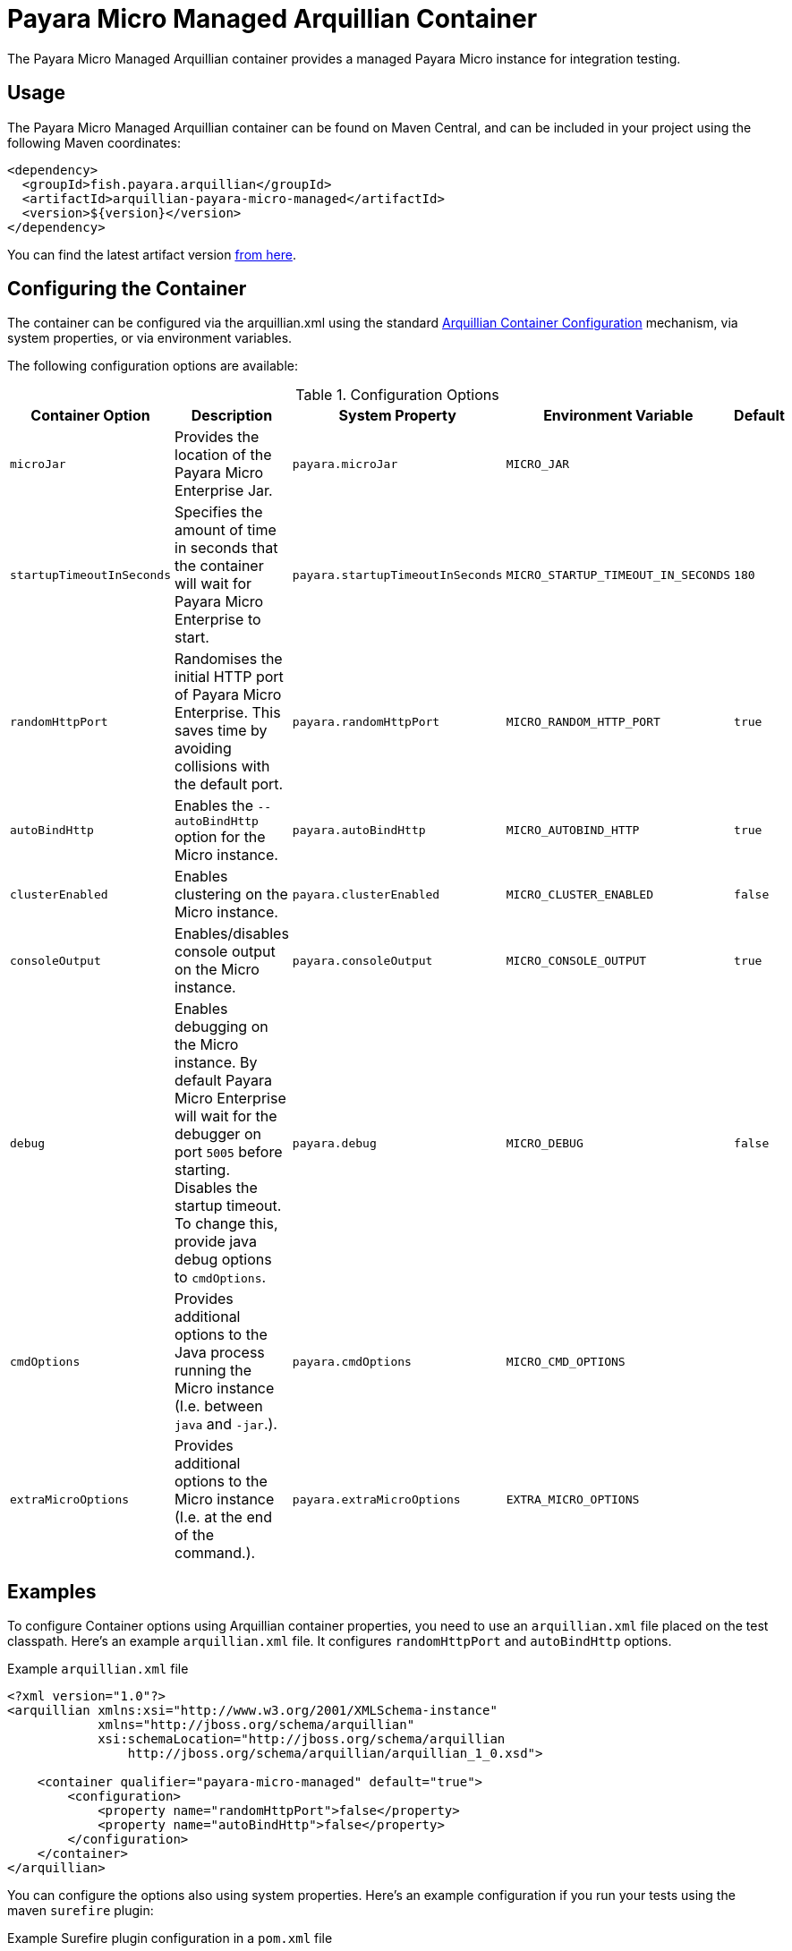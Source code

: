 = Payara Micro Managed Arquillian Container

The Payara Micro Managed Arquillian container provides a managed Payara Micro
instance for integration testing.

[[usage]]
== Usage

The Payara Micro Managed Arquillian container can be found on Maven Central,
and can be included in your project using the following Maven coordinates:

[source,XML]
----
<dependency>
  <groupId>fish.payara.arquillian</groupId>
  <artifactId>arquillian-payara-micro-managed</artifactId>
  <version>${version}</version>
</dependency>
----

You can find the latest artifact version https://mvnrepository.com/artifact/fish.payara.arquillian/arquillian-payara-micro-managed[from here].

[[configure]]
== Configuring the Container

The container can be configured via the arquillian.xml using the standard http://arquillian.org/arquillian-core/#container-configuration[Arquillian Container Configuration] mechanism, via system properties, or via environment variables.

The following configuration options are available:

[cols="1,3,2,2,1"]
.Configuration Options
|===
| Container Option | Description | System Property | Environment Variable | Default

| `microJar`
| Provides the location of the Payara Micro Enterprise Jar.
| `payara.microJar`
| `MICRO_JAR`
| 

| `startupTimeoutInSeconds`
| Specifies the amount of time in seconds that the
container will wait for Payara Micro Enterprise to start.
| `payara.startupTimeoutInSeconds`
| `MICRO_STARTUP_TIMEOUT_IN_SECONDS`
| `180`

| `randomHttpPort`
| Randomises the initial HTTP port of Payara Micro Enterprise.
This saves time by avoiding collisions with the default port.
| `payara.randomHttpPort`
| `MICRO_RANDOM_HTTP_PORT`
| `true`

| `autoBindHttp`
| Enables the `--autoBindHttp` option for the Micro instance.
| `payara.autoBindHttp`
| `MICRO_AUTOBIND_HTTP`
| `true`

| `clusterEnabled`
| Enables clustering on the Micro instance.
| `payara.clusterEnabled`
| `MICRO_CLUSTER_ENABLED`
| `false`

| `consoleOutput`
| Enables/disables console output on the Micro instance.
| `payara.consoleOutput`
| `MICRO_CONSOLE_OUTPUT`
| `true`

| `debug`
| Enables debugging on the Micro instance. By default Payara Micro Enterprise will
wait for the debugger on port `5005` before starting.
Disables the startup timeout.
To change this, provide java debug options to `cmdOptions`.
| `payara.debug`
| `MICRO_DEBUG`
| `false`

| `cmdOptions`
| Provides additional options to the Java process running the Micro instance (I.e. between `java` and `-jar`.).
| `payara.cmdOptions`
| `MICRO_CMD_OPTIONS`
| 

| `extraMicroOptions`
| Provides additional options to the Micro instance (I.e. at the end of the command.).
| `payara.extraMicroOptions`
| `EXTRA_MICRO_OPTIONS`
| 
|===

[[examples]]
== Examples

To configure Container options using Arquillian container properties, you need to use an `arquillian.xml` file placed on the test classpath. Here's an example `arquillian.xml` file. It configures `randomHttpPort` and `autoBindHttp` options.

[source,XML]
.Example `arquillian.xml` file
----
<?xml version="1.0"?>
<arquillian xmlns:xsi="http://www.w3.org/2001/XMLSchema-instance"
            xmlns="http://jboss.org/schema/arquillian"
            xsi:schemaLocation="http://jboss.org/schema/arquillian
                http://jboss.org/schema/arquillian/arquillian_1_0.xsd">

    <container qualifier="payara-micro-managed" default="true">
        <configuration>
            <property name="randomHttpPort">false</property>
            <property name="autoBindHttp">false</property>
        </configuration>
    </container>
</arquillian>
----

You can configure the options also using system properties. Here's an example configuration if you run your tests using the maven `surefire` plugin:

[source,XML]
.Example Surefire plugin configuration in a `pom.xml` file
----
<plugin>
    <groupId>org.apache.maven.plugins</groupId>
    <artifactId>maven-surefire-plugin</artifactId>
    <configuration>
        <systemPropertyVariables>
            <arquillian.launch>payara-micro-managed</arquillian.launch>
            <payara.randomHttpPort>false</payara.randomHttpPort>
            <payara.autoBindHttp>false</payara.autoBindHttp>
        </systemPropertyVariables>
    </configuration>
</plugin>
----

You can also configure the options using environment variables, for example when running the maven `mvn test` command:

[source,shell]
----
export MICRO_RANDOM_HTTP_PORT=false
export MICRO_AUTOBIND_HTTP=false
mvn test
----